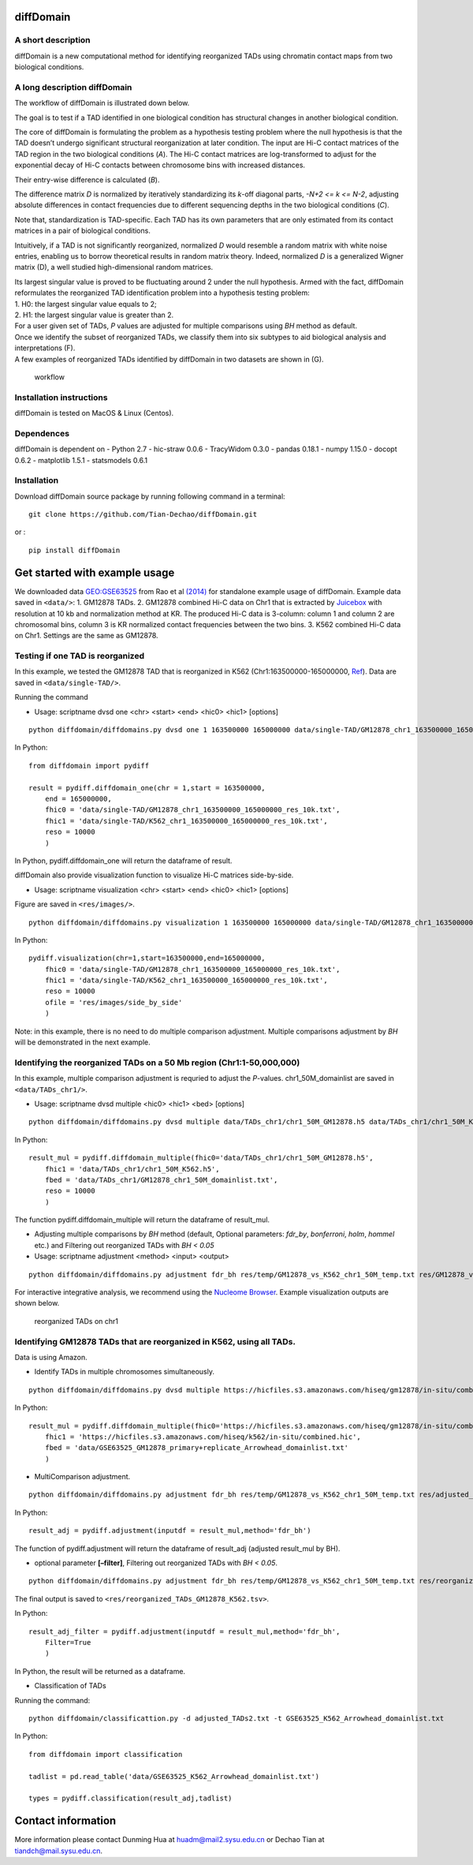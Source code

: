 diffDomain
==========

A short description
-------------------

diffDomain is a new computational method for identifying reorganized
TADs using chromatin contact maps from two biological conditions.

A long description diffDomain
-----------------------------

The workflow of diffDomain is illustrated down below.

The goal is to test if a TAD identified in one biological condition has
structural changes in another biological condition.

The core of diffDomain is formulating the problem as a hypothesis
testing problem where the null hypothesis is that the TAD doesn’t
undergo significant structural reorganization at later condition. The
input are Hi-C contact matrices of the TAD region in the two biological
conditions (*A*). The Hi-C contact matrices are log-transformed to
adjust for the exponential decay of Hi-C contacts between chromosome
bins with increased distances.

Their entry-wise difference is calculated (*B*).

The difference matrix *D* is normalized by iteratively standardizing its
*k*-off diagonal parts, *-N+2 <= k <= N-2*, adjusting absolute
differences in contact frequencies due to different sequencing depths in
the two biological conditions (*C*).

Note that, standardization is TAD-specific. Each TAD has its own
parameters that are only estimated from its contact matrices in a pair
of biological conditions.

Intuitively, if a TAD is not significantly reorganized, normalized *D*
would resemble a random matrix with white noise entries, enabling us to
borrow theoretical results in random matrix theory. Indeed, normalized
*D* is a generalized Wigner matrix (D), a well studied high-dimensional
random matrices.

| Its largest singular value is proved to be fluctuating around 2 under
  the null hypothesis. Armed with the fact, diffDomain reformulates the
  reorganized TAD identification problem into a hypothesis testing
  problem:
| 1. H0: the largest singular value equals to 2;
| 2. H1: the largest singular value is greater than 2.

| For a user given set of TADs, *P* values are adjusted for multiple
  comparisons using *BH* method as default.
| Once we identify the subset of reorganized TADs, we classify them into
  six subtypes to aid biological analysis and interpretations (F).
| A few examples of reorganized TADs identified by diffDomain in two
  datasets are shown in (G).

.. figure:: /figures/workflow.jpg
   :alt: workflow

   workflow

Installation instructions
-------------------------

diffDomain is tested on MacOS & Linux (Centos).

Dependences
-----------

diffDomain is dependent on - Python 2.7 - hic-straw 0.0.6 - TracyWidom
0.3.0 - pandas 0.18.1 - numpy 1.15.0 - docopt 0.6.2 - matplotlib 1.5.1 -
statsmodels 0.6.1

Installation
------------

Download diffDomain source package by running following command in a
terminal:

::

   git clone https://github.com/Tian-Dechao/diffDomain.git

or :

::

   pip install diffDomain

Get started with example usage
==============================

We downloaded data
`GEO:GSE63525 <https://www.ncbi.nlm.nih.gov/geo/query/acc.cgi?acc=GSE63525>`__
from Rao et al
`(2014) <https://www.sciencedirect.com/science/article/pii/S0092867414014974>`__
for standalone example usage of diffDomain. Example data saved in
``<data/>``: 1. GM12878 TADs. 2. GM12878 combined Hi-C data on Chr1 that
is extracted by `Juicebox <https://github.com/aidenlab/Juicebox>`__ with
resolution at 10 kb and normalization method at KR. The produced Hi-C
data is 3-column: column 1 and column 2 are chromosomal bins, column 3
is KR normalized contact frequencies between the two bins. 3. K562
combined Hi-C data on Chr1. Settings are the same as GM12878.

Testing if one TAD is reorganized
---------------------------------

In this example, we tested the GM12878 TAD that is reorganized in K562
(Chr1:163500000-165000000,
`Ref <http://dx.doi.org/10.1016/j.molcel.2017.07.022>`__). Data are
saved in ``<data/single-TAD/>``.

Running the command

-  Usage: scriptname dvsd one <chr> <start> <end> <hic0> <hic1>
   [options]

::

   python diffdomain/diffdomains.py dvsd one 1 163500000 165000000 data/single-TAD/GM12878_chr1_163500000_165000000_res_10k.txt data/single-TAD/K562_chr1_163500000_165000000_res_10k.txt --reso 10000 --ofile res/chr1_163500000_165000000.txt

In Python:

::

   from diffdomain import pydiff 

   result = pydiff.diffdomain_one(chr = 1,start = 163500000,
       end = 165000000,
       fhic0 = 'data/single-TAD/GM12878_chr1_163500000_165000000_res_10k.txt', 
       fhic1 = 'data/single-TAD/K562_chr1_163500000_165000000_res_10k.txt',
       reso = 10000
       )

In Python, pydiff.diffdomain_one will return the dataframe of result.

diffDomain also provide visualization function to visualize Hi-C
matrices side-by-side.

-  Usage: scriptname visualization <chr> <start> <end> <hic0> <hic1>
   [options]

Figure are saved in ``<res/images/>``.

::

   python diffdomain/diffdomains.py visualization 1 163500000 165000000 data/single-TAD/GM12878_chr1_163500000_165000000_res_10k.txt data/single-TAD/K562_chr1_163500000_165000000_res_10k.txt --reso 10000 --ofile res/images/side_by_side

In Python:

::

   pydiff.visualization(chr=1,start=163500000,end=165000000,
       fhic0 = 'data/single-TAD/GM12878_chr1_163500000_165000000_res_10k.txt',
       fhic1 = 'data/single-TAD/K562_chr1_163500000_165000000_res_10k.txt',
       reso = 10000
       ofile = 'res/images/side_by_side'
       )

Note: in this example, there is no need to do multiple comparison
adjustment. Multiple comparisons adjustment by *BH* will be demonstrated
in the next example.

Identifying the reorganized TADs on a 50 Mb region (Chr1:1-50,000,000)
----------------------------------------------------------------------

In this example, multiple comparison adjustment is requried to adjust
the *P*-values. chr1_50M_domainlist are saved in ``<data/TADs_chr1/>``.

-  Usage: scriptname dvsd multiple <hic0> <hic1> <bed> [options]

::

   python diffdomain/diffdomains.py dvsd multiple data/TADs_chr1/chr1_50M_GM12878.h5 data/TADs_chr1/chr1_50M_K562.h5 data/TADs_chr1/GM12878_chr1_50M_domainlist.txt --reso 10000 --ofile res/temp/GM12878_vs_K562_chr1_50M_temp.txt

In Python:

::

   result_mul = pydiff.diffdomain_multiple(fhic0='data/TADs_chr1/chr1_50M_GM12878.h5',
       fhic1 = 'data/TADs_chr1/chr1_50M_K562.h5',
       fbed = 'data/TADs_chr1/GM12878_chr1_50M_domainlist.txt',
       reso = 10000
       )

The function pydiff.diffdomain_multiple will return the dataframe of
result_mul.

-  Adjusting multiple comparisons by *BH* method (default, Optional
   parameters: *fdr_by*, *bonferroni*, *holm*, *hommel* etc.) and
   Filtering out reorganized TADs with *BH < 0.05*
-  Usage: scriptname adjustment <method> <input> <output>

::

   python diffdomain/diffdomains.py adjustment fdr_bh res/temp/GM12878_vs_K562_chr1_50M_temp.txt res/GM12878_vs_K562_chr1_50M_adjusted_filter.tsv --filter true

For interactive integrative analysis, we recommend using the `Nucleome
Browser <http://www.nucleome.org/>`__. Example visualization outputs are
shown below.

.. figure:: /figures/TADs_chr1.png
   :alt: reorganized TADs on chr1

   reorganized TADs on chr1

Identifying GM12878 TADs that are reorganized in K562, using all TADs.
----------------------------------------------------------------------

Data is using Amazon.

-  Identify TADs in multiple chromosomes simultaneously.

::

   python diffdomain/diffdomains.py dvsd multiple https://hicfiles.s3.amazonaws.com/hiseq/gm12878/in-situ/combined.hic https://hicfiles.s3.amazonaws.com/hiseq/k562/in-situ/combined.hic data/GSE63525_GM12878_primary+replicate_Arrowhead_domainlist.txt --ofile res/temp/temp.txt

In Python:

::

   result_mul = pydiff.diffdomain_multiple(fhic0='https://hicfiles.s3.amazonaws.com/hiseq/gm12878/in-situ/combined.hic',
       fhic1 = 'https://hicfiles.s3.amazonaws.com/hiseq/k562/in-situ/combined.hic',
       fbed = 'data/GSE63525_GM12878_primary+replicate_Arrowhead_domainlist.txt'
       )

-  MultiComparison adjustment.

::

   python diffdomain/diffdomains.py adjustment fdr_bh res/temp/GM12878_vs_K562_chr1_50M_temp.txt res/adjusted_TADs2.txt 

In Python:

::

   result_adj = pydiff.adjustment(inputdf = result_mul,method='fdr_bh')

The function of pydiff.adjustment will return the dataframe of
result_adj (adjusted result_mul by BH).

-  optional parameter **[–filter]**, Filtering out reorganized TADs with
   *BH < 0.05*.

::

   python diffdomain/diffdomains.py adjustment fdr_bh res/temp/GM12878_vs_K562_chr1_50M_temp.txt res/reorganized_TADs_GM12878_K562.tsv --filter true

The final output is saved to
``<res/reorganized_TADs_GM12878_K562.tsv>``.

In Python:

::

   result_adj_filter = pydiff.adjustment(inputdf = result_mul,method='fdr_bh',
       Filter=True
       )

In Python, the result will be returned as a dataframe.

-  Classification of TADs

Running the command:

::

   python diffdomain/classificattion.py -d adjusted_TADs2.txt -t GSE63525_K562_Arrowhead_domainlist.txt 

In Python:

::

   from diffdomain import classification

   tadlist = pd.read_table('data/GSE63525_K562_Arrowhead_domainlist.txt')

   types = pydiff.classification(result_adj,tadlist)

Contact information
===================

More information please contact Dunming Hua at huadm@mail2.sysu.edu.cn
or Dechao Tian at tiandch@mail.sysu.edu.cn.
